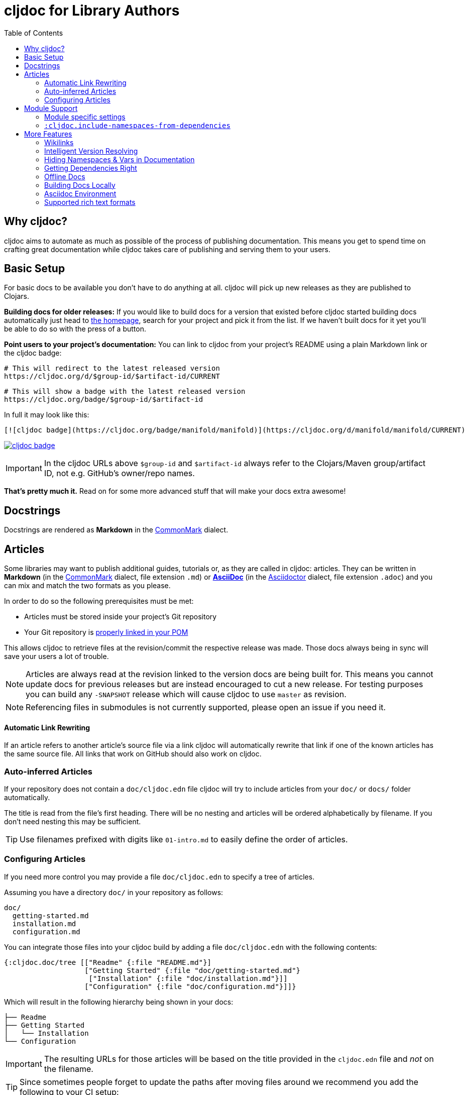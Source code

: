 = cljdoc for Library Authors
:toc:

== Why cljdoc?

cljdoc aims to automate as much as possible of the process of publishing documentation. This means you get to spend time on crafting great documentation while cljdoc takes care of publishing and serving them to your users.

== Basic Setup

For basic docs to be available you don't have to do anything at all. cljdoc will pick up new releases as they are published to Clojars.

*Building docs for older releases:* If you would like to build docs for a version that existed before cljdoc started building docs automatically just head to link:https://cljdoc.org[the homepage], search for your project and pick it from the list. If we haven't built docs for it yet you'll be able to do so with the press of a button.

*Point users to your project's documentation:* You can link to cljdoc from your project's README using a plain Markdown link or the cljdoc badge:

[source,sh]
----
# This will redirect to the latest released version
https://cljdoc.org/d/$group-id/$artifact-id/CURRENT
----

[source,sh]
----
# This will show a badge with the latest released version
https://cljdoc.org/badge/$group-id/$artifact-id
----

In full it may look like this:

[source,markdown]
----
[![cljdoc badge](https://cljdoc.org/badge/manifold/manifold)](https://cljdoc.org/d/manifold/manifold/CURRENT)
----

link:https://cljdoc.org/d/manifold/manifold/CURRENT[image:https://cljdoc.org/badge/manifold/manifold[cljdoc badge]]

IMPORTANT: In the cljdoc URLs above `$group-id` and `$artifact-id` always refer to the Clojars/Maven group/artifact ID, not e.g. GitHub's owner/repo names.

*That's pretty much it.* Read on for some more advanced stuff that will make your docs extra awesome!

== Docstrings

Docstrings are rendered as **Markdown** in the https://commonmark.org/[CommonMark] dialect.

== Articles

Some libraries may want to publish additional guides, tutorials or, as they are called in cljdoc: articles. They can be written in **Markdown** (in the https://commonmark.org/[CommonMark] dialect, file extension `.md`) or **http://asciidoc.org/[AsciiDoc]** (in the https://asciidoctor.org/[Asciidoctor] dialect, file extension `.adoc`) and you can mix and match the two formats as you please.

In order to do so the following prerequisites must be met:

* Articles must be stored inside your project's Git repository 
* Your Git repository is link:faq.md#how-do-i-set-scm-info-for-my-project[properly linked in your POM]

This allows cljdoc to retrieve files at the revision/commit the respective release was made. Those docs always being in sync will save your users a lot of trouble.

NOTE: Articles are always read at the revision linked to the version docs are being built for. This means you cannot update docs for previous releases but are instead encouraged to cut a new release. For testing purposes you can build any `-SNAPSHOT` release which will cause cljdoc to use `master` as revision.

NOTE: Referencing files in submodules is not currently supported, please open an issue if you need it.

==== Automatic Link Rewriting

If an article refers to another article's source file via a link cljdoc will automatically rewrite that link if one of the known articles has the same source file. All links that work on GitHub should also work on cljdoc.

=== Auto-inferred Articles

If your repository does not contain a `doc/cljdoc.edn` file cljdoc will try to include articles from your `doc/` or `docs/` folder automatically. 

The title is read from the file's first heading. There will be no nesting and articles will be ordered alphabetically by filename. If you don't need nesting this may be sufficient.

TIP: Use filenames prefixed with digits like `01-intro.md` to easily define the order of articles.

=== Configuring Articles

If you need more control you may provide a file `doc/cljdoc.edn` to specify a tree of articles.

Assuming you have a directory `doc/` in your repository as follows:

----
doc/
  getting-started.md
  installation.md
  configuration.md
----

You can integrate those files into your cljdoc build by adding a file `doc/cljdoc.edn` with the following contents:

[source,clojure]
----
{:cljdoc.doc/tree [["Readme" {:file "README.md"}]
                   ["Getting Started" {:file "doc/getting-started.md"}
                    ["Installation" {:file "doc/installation.md"}]]
                   ["Configuration" {:file "doc/configuration.md"}]]}
----

Which will result in the following hierarchy being shown in your docs:

----
├── Readme
├── Getting Started
│   └── Installation
└── Configuration
----

IMPORTANT: The resulting URLs for those articles will be based on the title provided in the `cljdoc.edn` file and _not_ on the filename.

TIP: Since sometimes people forget to update the paths after moving files around we recommend you add the following to your CI setup:

[source,shell]
----
curl -fsSL https://raw.githubusercontent.com/cljdoc/cljdoc/master/script/verify-cljdoc-edn | bash -s doc/cljdoc.edn
----

== Module Support

Some libraries consist of smaller submodules and cljdoc provides some facilities for library authors to make their documentaiton available in one location:

=== Module specific settings

If you want to provide a different doc tree for one module, simply nest it in the project's name, e.g.:

[source,clojure]
----
{
  ;; used for metosin/reitit
  ;; when building docs for metosin/reitit this will be used as if
  ;; the doc/cljdoc.edn file contained just the value of this key
  metosin/reitit {:cljdoc.doc/tree [["Introduction" {:file "intro.md"}]]}

  ;; used for any project except metosin/reitit
  ;; could contain an overview about all modules and a pointer
  ;; to the overarching documentation for metosin/reitit
  :cljdoc.doc/tree [["Overview" {:file "modules/README.md"}]]
}
----

=== `:cljdoc.include-namespaces-from-dependencies`

If you want a project to include API documentation for some of it's dependencies provide an additional key `:cljdoc/include-namespaces-from-dependencies`:

[source,clojure]
----
{:cljdoc/include-namespaces-from-dependencies
 [metosin/reitit
  metosin/reitit-core
  metosin/reitit-ring
  metosin/reitit-spec
  metosin/reitit-schema
  metosin/reitit-swagger
  metosin/reitit-swagger-ui]}
----

NOTE: This can be specified on a per artifact basis as described in the previous section.

NOTE: This only works if the artifact specifies a dependency on the projects listed. The
project's POM file will be used to load API information for the correct version.

WARN: If analysis for some of the specified dependencies failed or just hasn't been ran they
will be silently ignored for now.

== More Features

==== Wikilinks

You can refer to other namespaces and functions inside your docstrings using `\[[wikilink]]` syntax. Note that if you want to link to vars outside the current namespace you need to either fully qualify those vars or specify them relative to the current namespace. An example: if you want to link to `compojure.core/GET` from `compojure.route` you'll need to provide the wiki in one of the two forms below:

----
[[compojure.core/GET]]
[[core/GET]]
----

==== Intelligent Version Resolving

If you want to refer to namespaces, vars or similar in an article you can use `CURRENT` instead of a specific version.

- If that link is clicked while viewing the project's docs on cljdoc the version will be resolved based on the referring URL.
- If that link is clicked outside of cljdoc the version will be resolved to the latest release version.

An example linking to `reagent.core`:

https://cljdoc.org/d/reagent/reagent/CURRENT/api/reagent.core

==== Hiding Namespaces & Vars in Documentation

To hide namespaces or vars from documentation, annotate them with `:no-doc` metadata as in the examples below:

[source,clojure]
----
(defn ^:no-doc hidden [x])
----

[source,clojure]
----
(ns ^:no-doc namespace.hidden
  "This ns shouldn't show in the docs.")
----

[source,clojure]
----
(ns namespace.hidden
  "This ns shouldn't show in the docs."
  {:no-doc true})
----

==== Getting Dependencies Right

cljdoc will try to load all namespaces that are part of the jar for your artifact. If you include namespaces that require additional/optional dependencies, make sure you declare them in your `pom.xml` (commonly done via Leiningen/Boot). If you don't want these dependencies to be included by default, mark them with `:scope "provided"`. This will cause dependency resolution to skip those dependencies but allow cljdoc to inspect your `pom.xml` and load them.

==== Offline Docs

See link:for-users.md#offline-docs[Offline Docs]

==== Building Docs Locally

This may be useful to test your changes without pushing new releases
to Clojars or commits to Github. See link:/doc/running-cljdoc-locally.md[Running cljdoc locally] for details.

==== Asciidoc Environment

Similar to GitHub, cljdoc will set an `env-cljdoc` attribute when
rendering your Asciidoc file. This allows you to hide or show sections
of your document or set configuration parameters.

[source,asciidoc]
----
ifdef::env-cljdoc[]
THIS WILL BE SHOWN ON CLJDOC
endif::[]
ifndef::env-cljdoc[]
THIS WILL BE SHOWN EVERYWHERE ELSE
endif::[]
----

==== Supported rich text formats

Our https://github.com/cljdoc/cljdoc/blob/master/src/cljdoc/render/rich_text.clj[rich text render] supports two formats:

* Markdown
  - We use https://github.com/vsch/flexmark-java[flexmark-java] to render Markdown, which implements the latest version of the https://commonmark.org/[CommonMark] dialect.
* AsciiDoc
  - We use https://asciidoctor.org/[Asciidoctor] to render http://asciidoc.org/[AsciiDoc], which implements a https://asciidoctor.org/docs/asciidoc-asciidoctor-diffs/[custom dialect] of it.
